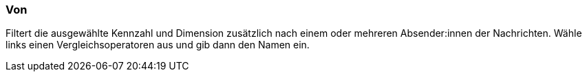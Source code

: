 === Von

Filtert die ausgewählte Kennzahl und Dimension zusätzlich nach einem oder mehreren Absender:innen der Nachrichten. Wähle links einen Vergleichsoperatoren aus und gib dann den Namen ein.
